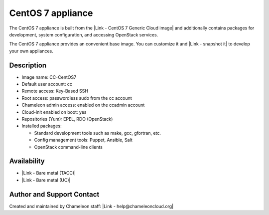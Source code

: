 CentOS 7 appliance
==================

The CentOS 7 appliance is built from the \ |Link - CentOS 7 Generic
Cloud image| and additionally contains packages for development, system
configuration, and accessing OpenStack services.

The CentOS 7 appliance provides an convenient base image. You can
customize it and |Link - snapshot it| to develop your own appliances. 

Description
-----------

-  Image name: CC-CentOS7
-  Default user account: cc
-  Remote access: Key-Based SSH
-  Root access: passwordless sudo from the cc account
-  Chameleon admin access: enabled on the ccadmin account
-  Cloud-init enabled on boot: yes
-  Repositories (Yum): EPEL, RDO (OpenStack)
-  Installed packages:

   -  Standard development tools such as make, gcc, gfortran, etc.
   -  Config management tools: Puppet, Ansible, Salt
   -  OpenStack command-line clients

Availability
------------

-  |Link - Bare metal (TACC)|
-  |Link - Bare metal (UC)|

Author and Support Contact
--------------------------

Created and maintained by Chameleon staff: \ |Link -
help@chameleoncloud.org|

.. |Link - CentOS 7 Generic Cloud image| image:: /static/cms/img/icons/plugins/link.png
   :name: plugin_obj_9521
.. |Link - snapshot it| image:: /static/cms/img/icons/plugins/link.png
   :name: plugin_obj_9523
.. |Link - Bare metal (TACC)| image:: /static/cms/img/icons/plugins/link.png
   :name: plugin_obj_9525
.. |Link - Bare metal (UC)| image:: /static/cms/img/icons/plugins/link.png
   :name: plugin_obj_9527
.. |Link - help@chameleoncloud.org| image:: /static/cms/img/icons/plugins/link.png
   :name: plugin_obj_9519

